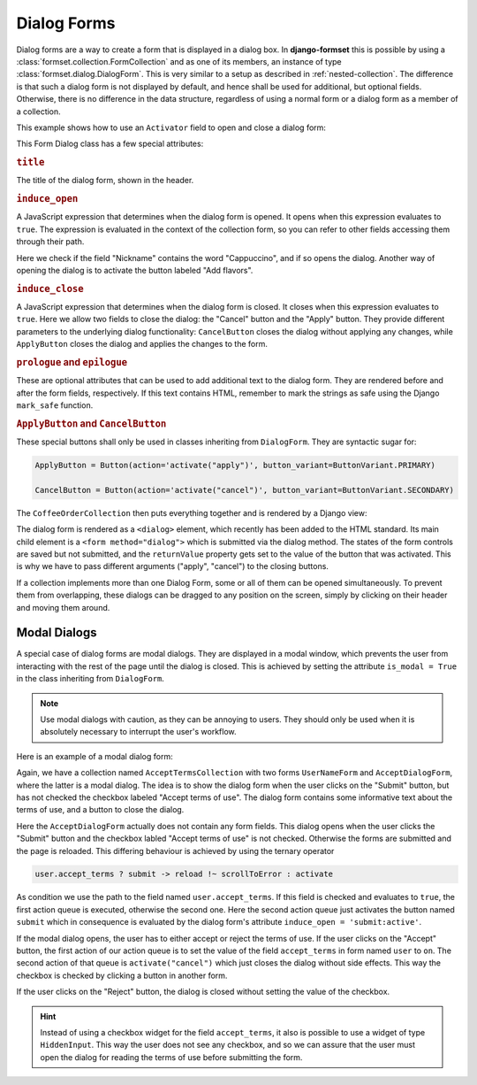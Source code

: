 .. _dialog-forms:

============
Dialog Forms
============

.. versionadded:: 1.4

Dialog forms are a way to create a form that is displayed in a dialog box. In **django-formset**
this is possible by using a :class:`formset.collection.FormCollection` and as one of its members,
an instance of type :class:`formset.dialog.DialogForm`. This is very similar to a setup as described
in :ref:`nested-collection`. The difference is that such a dialog form is not displayed by default,
and hence shall be used for additional, but optional fields. Otherwise, there is no difference in
the data structure, regardless of using a normal form or a dialog form as a member of a collection.

This example shows how to use an ``Activator`` field to open and close a dialog form:

.. django-view:: coffee_collection
	:caption: form.py

	from django.forms.fields import CharField, ChoiceField
	from django.forms.forms import Form
	from django.forms.widgets import RadioSelect
	from formset.collection import FormCollection
	from formset.dialog import ApplyButton, CancelButton, DialogForm
	from formset.fields import Activator
	from formset.renderers import ButtonVariant
	from formset.widgets import Button

	class CoffeeForm(Form):
	    flavors = Activator(
	        label="Add flavors",
	        help_text="Open the dialog to edit flavors",
	    )
	    nickname = CharField()

	class FlavorForm(DialogForm):
	    title = "Choose a Flavor"
	    induce_open = 'coffee.nickname == "Cappuccino" || coffee.flavors:active'
	    induce_close = '.cancel:active || .apply:active'

	    flavors = ChoiceField(
	        choices=(
	            ('caramel', "Caramel Macchiato"),
	            ('cinnamon', "Cinnamon Dolce Latte"),
	            ('hazelnut', "Turkish Hazelnut"),
	            ('vanilla', "Vanilla Latte"),
	            ('chocolate', "Chocolate Fudge"),
	            ('almonds', "Roasted Almonds"),
	            ('cream', "Irish Cream"),
	        ),
	        widget=RadioSelect,
	        required=False,
	    )    
	    cancel = Activator(
	        label="Close",
	        widget=CancelButton,
	    )
	    apply = Activator(
	        label="Apply",
	        widget=ApplyButton,
	    )

	class CoffeeOrderCollection(FormCollection):
	    legend = "Order your coffee"
	    coffee = CoffeeForm()
	    flavor = FlavorForm()


This Form Dialog class has a few special attributes:

.. rubric:: ``title``
 
The title of the dialog form, shown in the header.


.. rubric:: ``induce_open``

A JavaScript expression that determines when the dialog form is opened. It opens when this
expression evaluates to ``true``. The expression is evaluated in the context of the collection form,
so you can refer to other fields accessing them through their path.

Here we check if the field "Nickname" contains the word "Cappuccino", and if so opens the dialog.
Another way of opening the dialog is to activate the button labeled "Add flavors".


.. rubric:: ``induce_close``

A JavaScript expression that determines when the dialog form is closed. It closes when this
expression evaluates to ``true``. Here we allow two fields to close the dialog: the "Cancel" button
and the "Apply" button. They provide different parameters to the underlying dialog functionality:
``CancelButton`` closes the dialog without applying any changes, while ``ApplyButton`` closes the
dialog and applies the changes to the form.


.. rubric:: ``prologue`` and ``epilogue``

These are optional attributes that can be used to add additional text to the dialog form. They are
rendered before and after the form fields, respectively. If this text contains HTML, remember to
mark the strings as safe using the Django ``mark_safe`` function.


.. rubric:: ``ApplyButton`` and ``CancelButton``

These special buttons shall only be used in classes inheriting from ``DialogForm``. They are
syntactic sugar for:

.. code-block:: python

	ApplyButton = Button(action='activate("apply")', button_variant=ButtonVariant.PRIMARY)

	CancelButton = Button(action='activate("cancel")', button_variant=ButtonVariant.SECONDARY)

The ``CoffeeOrderCollection`` then puts everything together and is rendered by a Django view:

.. django-view:: coffee_view
	:view-function: CoffeeOrderView.as_view(extra_context={'framework': 'bootstrap', 'pre_id': 'coffee-result'}, collection_kwargs={'auto_id': 'cr_id_%s', 'renderer': FormRenderer(field_css_classes='mb-3')})
	:hide-code:

	from formset.renderers.bootstrap import FormRenderer
	from formset.views import FormCollectionView

	class CoffeeOrderView(FormCollectionView):
	    collection_class = CoffeeOrderCollection
	    template_name = "form-collection.html"
	    success_url = "/success"

The dialog form is rendered as a ``<dialog>`` element, which recently has been added to the HTML
standard. Its main child element is a ``<form method="dialog">`` which is submitted via the dialog
method. The states of the form controls are saved but not submitted, and the ``returnValue``
property gets set to the value of the button that was activated. This is why we have to pass
different arguments ("apply", "cancel")  to the closing buttons.

If a collection implements more than one Dialog Form, some or all of them can be opened
simultaneously. To prevent them from overlapping, these dialogs can be dragged to any position on
the screen, simply by clicking on their header and moving them around.


Modal Dialogs
=============

A special case of dialog forms are modal dialogs. They are displayed in a modal window, which
prevents the user from interacting with the rest of the page until the dialog is closed. This is
achieved by setting the attribute ``is_modal = True`` in the class inheriting from ``DialogForm``.

.. note:: Use modal dialogs with caution, as they can be annoying to users. They should only be used
	when it is absolutely necessary to interrupt the user's workflow.

Here is an example of a modal dialog form:

.. django-view:: terms_of_use_collection
	:caption: form.py

	from django.forms.fields import BooleanField, CharField
	from django.forms.forms import Form
	from django.utils.safestring import mark_safe
	from formset.collection import FormCollection
	from formset.dialog import DialogForm
	from formset.fields import Activator
	from formset.renderers import ButtonVariant
	from formset.widgets import Button

	class AcceptDialogForm(DialogForm):
	    title = "Terms of Use"
	    epilogue = mark_safe("""
	        <p>This site does not allow content or activity that:</p>
	        <ul>
	            <li>is unlawful or promotes violence.</li>
	            <li>shows sexual exploitation or abuse.</li>
	            <li>harasses, defames or defrauds other users.</li>
	            <li>is discriminatory against other groups of users.</li>
	            <li>violates the privacy of other users.</li>
	        </ul>
	        <p><strong>Before proceeding, please accept the terms of use.</strong></p>
	    """)
	    induce_open = 'submit:active'
	    induce_close = '.accept:active || .reject:active'
	    accept = Activator(
	        label="Accept",
	        widget=Button(
	            action='setFieldValue(user.accept_terms, "on") -> activate("cancel")',
	            button_variant=ButtonVariant.PRIMARY,
	        ),
	    )
	    reject = Activator(
	        label="Reject",
	        widget=Button(
	            action='activate("cancel")',
	            button_variant=ButtonVariant.SECONDARY,
	        ),
	    )
	
	class UserNameForm(Form):
	    full_name = CharField(
	        label="Full Name",
	        max_length=100,
	    )
	    accept_terms = BooleanField(
	        label="Accept terms of use",
	        required=False,
	    )
	
	class AcceptTermsCollection(FormCollection):
	    legend = "Edit User Profile"
	    user = UserNameForm()
	    accept = AcceptDialogForm(is_modal=True)
	    submit = Activator(
	        label="Submit",
	        widget=Button(
	            action='user.accept_terms ? submit -> reload !~ scrollToError : activate',
	            button_variant=ButtonVariant.PRIMARY,
	            icon_path='formset/icons/send.svg',
	        ),
	    )

Again, we have a collection named ``AcceptTermsCollection`` with two forms ``UserNameForm`` and
``AcceptDialogForm``, where the latter is a modal dialog. The idea is to show the dialog form when
the user clicks on the "Submit" button, but has not checked the checkbox labeled "Accept terms of
use". The dialog form contains some informative text about the terms of use, and a button to close
the dialog.

Here the ``AcceptDialogForm`` actually does not contain any form fields. This dialog opens when the
user clicks the "Submit" button and the checkbox labled "Accept terms of use" is not checked.
Otherwise the forms are submitted and the page is reloaded. This differing behaviour is achieved by
using the ternary operator

.. code-block:: javascript

	user.accept_terms ? submit -> reload !~ scrollToError : activate
 
As condition we use the path to the field named ``user.accept_terms``. If this field is checked and
evaluates to ``true``, the first action queue is executed, otherwise the second one. Here the second
action queue just activates the button named ``submit`` which in consequence is evaluated by the
dialog form's attribute ``induce_open = 'submit:active'``.

.. django-view:: terms_of_use_view
	:view-function: TermsOfUseView.as_view(extra_context={'framework': 'bootstrap', 'pre_id': 'terms-result'}, collection_kwargs={'auto_id': 'tou_id_%s', 'renderer': FormRenderer(field_css_classes='mb-3')})
	:hide-code:

	from formset.renderers.bootstrap import FormRenderer
	from formset.views import FormCollectionView

	class TermsOfUseView(FormCollectionView):
	    collection_class = AcceptTermsCollection
	    template_name = "collection-no-button.html"
	    success_url = "/success"

If the modal dialog opens, the user has to either accept or reject the terms of use. If the user
clicks on the "Accept" button, the first action of our action queue is to set the value of the
field ``accept_terms`` in form named ``user`` to ``on``. The second action of that queue is
``activate("cancel")`` which just closes the dialog without side effects. This way the checkbox
is checked by clicking a button in another form.

If the user clicks on the "Reject" button, the dialog is closed without setting the value of the
checkbox.

.. hint:: Instead of using a checkbox widget for the field ``accept_terms``, it also is possible to
	use a widget of type ``HiddenInput``. This way the user does not see any checkbox, and so we can
	assure that the user must open the dialog for reading the terms of use before submitting the
	form.
